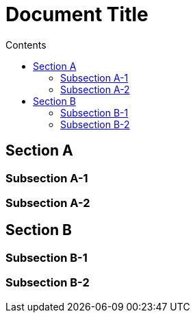 = Document Title
:toc:
:toc-title: Contents

== Section A

=== Subsection A-1

=== Subsection A-2

== Section B

=== Subsection B-1

=== Subsection B-2

